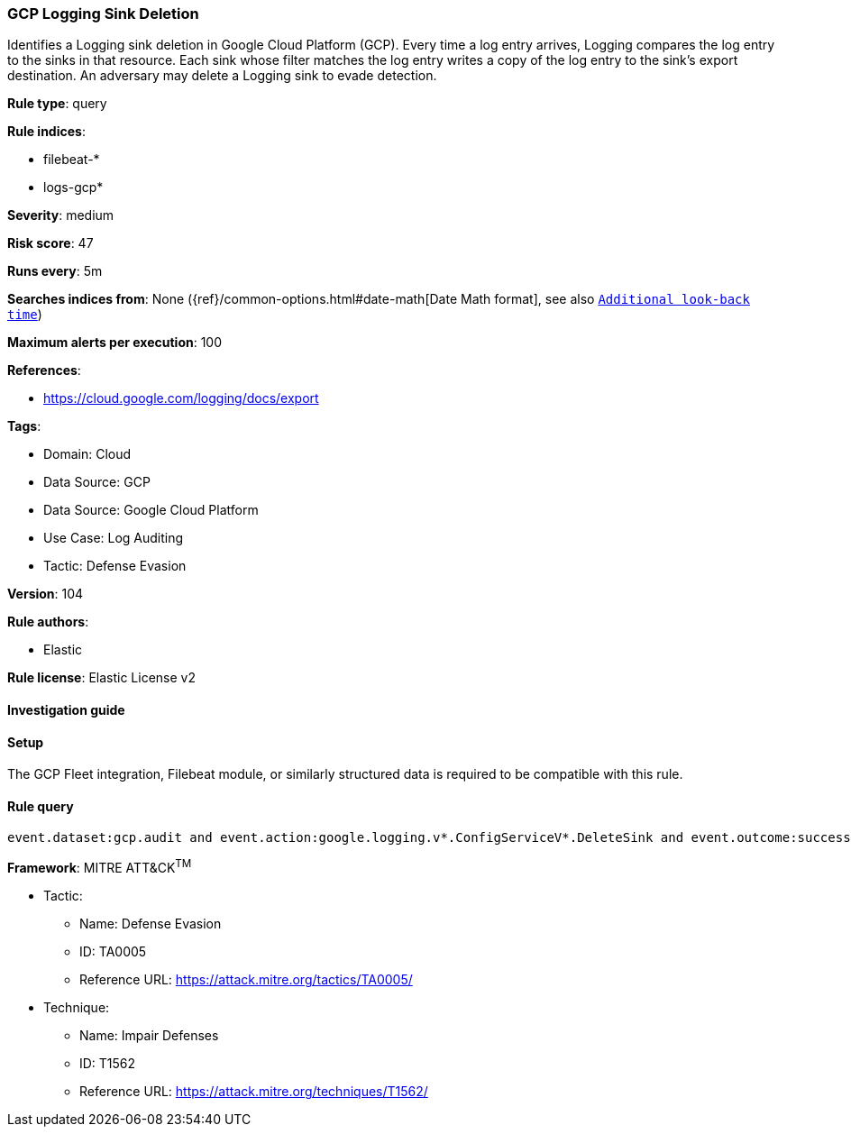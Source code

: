 [[gcp-logging-sink-deletion]]
=== GCP Logging Sink Deletion

Identifies a Logging sink deletion in Google Cloud Platform (GCP). Every time a log entry arrives, Logging compares the log entry to the sinks in that resource. Each sink whose filter matches the log entry writes a copy of the log entry to the sink's export destination. An adversary may delete a Logging sink to evade detection.

*Rule type*: query

*Rule indices*: 

* filebeat-*
* logs-gcp*

*Severity*: medium

*Risk score*: 47

*Runs every*: 5m

*Searches indices from*: None ({ref}/common-options.html#date-math[Date Math format], see also <<rule-schedule, `Additional look-back time`>>)

*Maximum alerts per execution*: 100

*References*: 

* https://cloud.google.com/logging/docs/export

*Tags*: 

* Domain: Cloud
* Data Source: GCP
* Data Source: Google Cloud Platform
* Use Case: Log Auditing
* Tactic: Defense Evasion

*Version*: 104

*Rule authors*: 

* Elastic

*Rule license*: Elastic License v2


==== Investigation guide






==== Setup



The GCP Fleet integration, Filebeat module, or similarly structured data is required to be compatible with this rule.


==== Rule query


[source, js]
----------------------------------
event.dataset:gcp.audit and event.action:google.logging.v*.ConfigServiceV*.DeleteSink and event.outcome:success

----------------------------------

*Framework*: MITRE ATT&CK^TM^

* Tactic:
** Name: Defense Evasion
** ID: TA0005
** Reference URL: https://attack.mitre.org/tactics/TA0005/
* Technique:
** Name: Impair Defenses
** ID: T1562
** Reference URL: https://attack.mitre.org/techniques/T1562/
